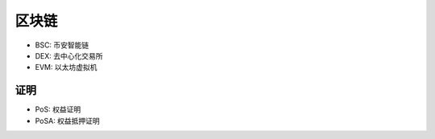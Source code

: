 区块链
######

* BSC: 币安智能链 
* DEX: 去中心化交易所
* EVM: 以太坊虚拟机


证明
====

* PoS: 权益证明
* PoSA: 权益抵押证明









